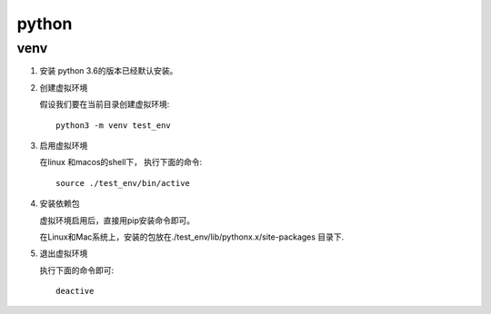 python
^^^^^^^^^^^

venv
===========

#. 安装
   python 3.6的版本已经默认安装。

#. 创建虚拟环境

   假设我们要在当前目录创建虚拟环境::
        
        python3 -m venv test_env

#. 启用虚拟环境

   在linux 和macos的shell下， 执行下面的命令::

        source ./test_env/bin/active

#. 安装依赖包

   虚拟环境启用后，直接用pip安装命令即可。

   在Linux和Mac系统上，安装的包放在./test_env/lib/pythonx.x/site-packages 目录下.

#. 退出虚拟环境

   执行下面的命令即可::

        deactive
   
        
